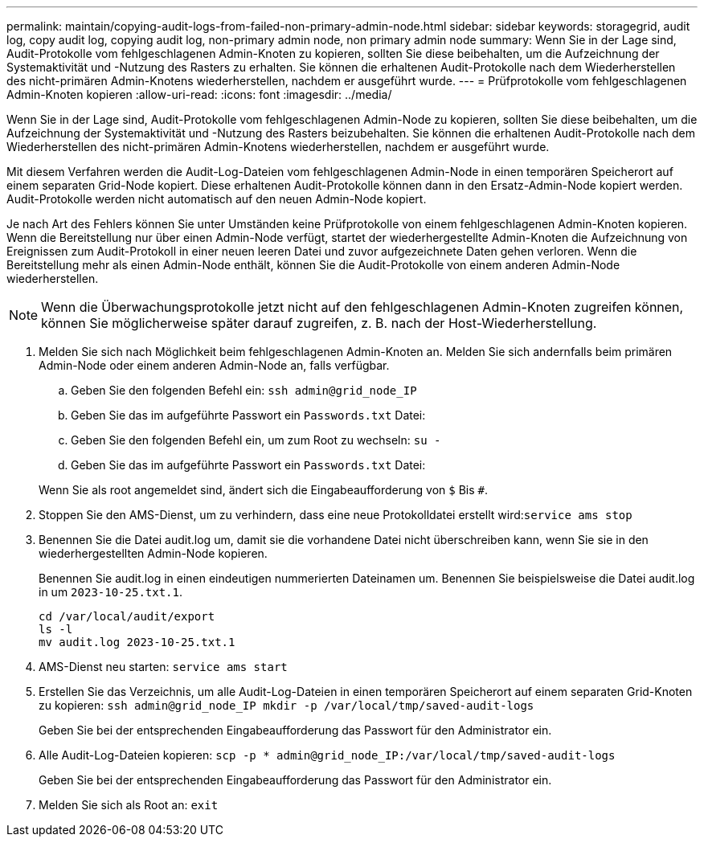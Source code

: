 ---
permalink: maintain/copying-audit-logs-from-failed-non-primary-admin-node.html 
sidebar: sidebar 
keywords: storagegrid, audit log, copy audit log, copying audit log, non-primary admin node, non primary admin node 
summary: Wenn Sie in der Lage sind, Audit-Protokolle vom fehlgeschlagenen Admin-Knoten zu kopieren, sollten Sie diese beibehalten, um die Aufzeichnung der Systemaktivität und -Nutzung des Rasters zu erhalten. Sie können die erhaltenen Audit-Protokolle nach dem Wiederherstellen des nicht-primären Admin-Knotens wiederherstellen, nachdem er ausgeführt wurde. 
---
= Prüfprotokolle vom fehlgeschlagenen Admin-Knoten kopieren
:allow-uri-read: 
:icons: font
:imagesdir: ../media/


[role="lead"]
Wenn Sie in der Lage sind, Audit-Protokolle vom fehlgeschlagenen Admin-Node zu kopieren, sollten Sie diese beibehalten, um die Aufzeichnung der Systemaktivität und -Nutzung des Rasters beizubehalten. Sie können die erhaltenen Audit-Protokolle nach dem Wiederherstellen des nicht-primären Admin-Knotens wiederherstellen, nachdem er ausgeführt wurde.

Mit diesem Verfahren werden die Audit-Log-Dateien vom fehlgeschlagenen Admin-Node in einen temporären Speicherort auf einem separaten Grid-Node kopiert. Diese erhaltenen Audit-Protokolle können dann in den Ersatz-Admin-Node kopiert werden. Audit-Protokolle werden nicht automatisch auf den neuen Admin-Node kopiert.

Je nach Art des Fehlers können Sie unter Umständen keine Prüfprotokolle von einem fehlgeschlagenen Admin-Knoten kopieren. Wenn die Bereitstellung nur über einen Admin-Node verfügt, startet der wiederhergestellte Admin-Knoten die Aufzeichnung von Ereignissen zum Audit-Protokoll in einer neuen leeren Datei und zuvor aufgezeichnete Daten gehen verloren. Wenn die Bereitstellung mehr als einen Admin-Node enthält, können Sie die Audit-Protokolle von einem anderen Admin-Node wiederherstellen.


NOTE: Wenn die Überwachungsprotokolle jetzt nicht auf den fehlgeschlagenen Admin-Knoten zugreifen können, können Sie möglicherweise später darauf zugreifen, z. B. nach der Host-Wiederherstellung.

. Melden Sie sich nach Möglichkeit beim fehlgeschlagenen Admin-Knoten an. Melden Sie sich andernfalls beim primären Admin-Node oder einem anderen Admin-Node an, falls verfügbar.
+
.. Geben Sie den folgenden Befehl ein: `ssh admin@grid_node_IP`
.. Geben Sie das im aufgeführte Passwort ein `Passwords.txt` Datei:
.. Geben Sie den folgenden Befehl ein, um zum Root zu wechseln: `su -`
.. Geben Sie das im aufgeführte Passwort ein `Passwords.txt` Datei:


+
Wenn Sie als root angemeldet sind, ändert sich die Eingabeaufforderung von `$` Bis `#`.

. Stoppen Sie den AMS-Dienst, um zu verhindern, dass eine neue Protokolldatei erstellt wird:``service ams stop``
. Benennen Sie die Datei audit.log um, damit sie die vorhandene Datei nicht überschreiben kann, wenn Sie sie in den wiederhergestellten Admin-Node kopieren.
+
Benennen Sie audit.log in einen eindeutigen nummerierten Dateinamen um. Benennen Sie beispielsweise die Datei audit.log in um `2023-10-25.txt.1`.

+
[listing]
----
cd /var/local/audit/export
ls -l
mv audit.log 2023-10-25.txt.1
----
. AMS-Dienst neu starten: `service ams start`
. Erstellen Sie das Verzeichnis, um alle Audit-Log-Dateien in einen temporären Speicherort auf einem separaten Grid-Knoten zu kopieren: `ssh admin@grid_node_IP mkdir -p /var/local/tmp/saved-audit-logs`
+
Geben Sie bei der entsprechenden Eingabeaufforderung das Passwort für den Administrator ein.

. Alle Audit-Log-Dateien kopieren: `scp -p * admin@grid_node_IP:/var/local/tmp/saved-audit-logs`
+
Geben Sie bei der entsprechenden Eingabeaufforderung das Passwort für den Administrator ein.

. Melden Sie sich als Root an: `exit`

